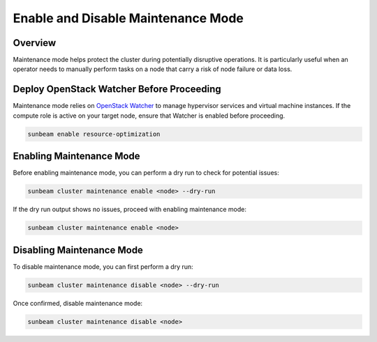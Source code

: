 Enable and Disable Maintenance Mode
===================================

Overview
--------

Maintenance mode helps protect the cluster during potentially disruptive operations. It is particularly useful when an operator needs to manually perform tasks on a node that carry a risk of node failure or data loss.

Deploy OpenStack Watcher Before Proceeding
------------------------------------------

Maintenance mode relies on `OpenStack Watcher`_ to manage hypervisor services and virtual machine instances. If the compute role is active on your target node, ensure that Watcher is enabled before proceeding.

.. code:: text

   sunbeam enable resource-optimization

Enabling Maintenance Mode
-------------------------

Before enabling maintenance mode, you can perform a dry run to check for potential issues:

.. code:: text

   sunbeam cluster maintenance enable <node> --dry-run

If the dry run output shows no issues, proceed with enabling maintenance mode:

.. code:: text

   sunbeam cluster maintenance enable <node>

Disabling Maintenance Mode
--------------------------

To disable maintenance mode, you can first perform a dry run:

.. code:: text

   sunbeam cluster maintenance disable <node> --dry-run

Once confirmed, disable maintenance mode:

.. code:: text

   sunbeam cluster maintenance disable <node>

.. LINKS
.. _OpenStack Watcher: https://wiki.openstack.org/wiki/Watcher

